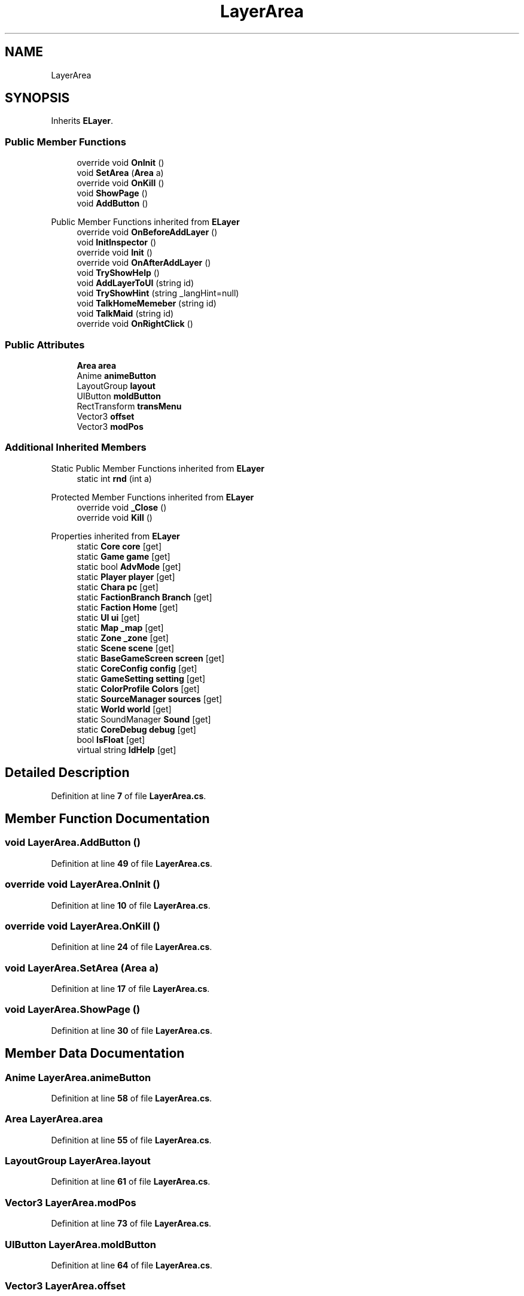 .TH "LayerArea" 3 "Elin Modding Docs Doc" \" -*- nroff -*-
.ad l
.nh
.SH NAME
LayerArea
.SH SYNOPSIS
.br
.PP
.PP
Inherits \fBELayer\fP\&.
.SS "Public Member Functions"

.in +1c
.ti -1c
.RI "override void \fBOnInit\fP ()"
.br
.ti -1c
.RI "void \fBSetArea\fP (\fBArea\fP a)"
.br
.ti -1c
.RI "override void \fBOnKill\fP ()"
.br
.ti -1c
.RI "void \fBShowPage\fP ()"
.br
.ti -1c
.RI "void \fBAddButton\fP ()"
.br
.in -1c

Public Member Functions inherited from \fBELayer\fP
.in +1c
.ti -1c
.RI "override void \fBOnBeforeAddLayer\fP ()"
.br
.ti -1c
.RI "void \fBInitInspector\fP ()"
.br
.ti -1c
.RI "override void \fBInit\fP ()"
.br
.ti -1c
.RI "override void \fBOnAfterAddLayer\fP ()"
.br
.ti -1c
.RI "void \fBTryShowHelp\fP ()"
.br
.ti -1c
.RI "void \fBAddLayerToUI\fP (string id)"
.br
.ti -1c
.RI "void \fBTryShowHint\fP (string _langHint=null)"
.br
.ti -1c
.RI "void \fBTalkHomeMemeber\fP (string id)"
.br
.ti -1c
.RI "void \fBTalkMaid\fP (string id)"
.br
.ti -1c
.RI "override void \fBOnRightClick\fP ()"
.br
.in -1c
.SS "Public Attributes"

.in +1c
.ti -1c
.RI "\fBArea\fP \fBarea\fP"
.br
.ti -1c
.RI "Anime \fBanimeButton\fP"
.br
.ti -1c
.RI "LayoutGroup \fBlayout\fP"
.br
.ti -1c
.RI "UIButton \fBmoldButton\fP"
.br
.ti -1c
.RI "RectTransform \fBtransMenu\fP"
.br
.ti -1c
.RI "Vector3 \fBoffset\fP"
.br
.ti -1c
.RI "Vector3 \fBmodPos\fP"
.br
.in -1c
.SS "Additional Inherited Members"


Static Public Member Functions inherited from \fBELayer\fP
.in +1c
.ti -1c
.RI "static int \fBrnd\fP (int a)"
.br
.in -1c

Protected Member Functions inherited from \fBELayer\fP
.in +1c
.ti -1c
.RI "override void \fB_Close\fP ()"
.br
.ti -1c
.RI "override void \fBKill\fP ()"
.br
.in -1c

Properties inherited from \fBELayer\fP
.in +1c
.ti -1c
.RI "static \fBCore\fP \fBcore\fP\fR [get]\fP"
.br
.ti -1c
.RI "static \fBGame\fP \fBgame\fP\fR [get]\fP"
.br
.ti -1c
.RI "static bool \fBAdvMode\fP\fR [get]\fP"
.br
.ti -1c
.RI "static \fBPlayer\fP \fBplayer\fP\fR [get]\fP"
.br
.ti -1c
.RI "static \fBChara\fP \fBpc\fP\fR [get]\fP"
.br
.ti -1c
.RI "static \fBFactionBranch\fP \fBBranch\fP\fR [get]\fP"
.br
.ti -1c
.RI "static \fBFaction\fP \fBHome\fP\fR [get]\fP"
.br
.ti -1c
.RI "static \fBUI\fP \fBui\fP\fR [get]\fP"
.br
.ti -1c
.RI "static \fBMap\fP \fB_map\fP\fR [get]\fP"
.br
.ti -1c
.RI "static \fBZone\fP \fB_zone\fP\fR [get]\fP"
.br
.ti -1c
.RI "static \fBScene\fP \fBscene\fP\fR [get]\fP"
.br
.ti -1c
.RI "static \fBBaseGameScreen\fP \fBscreen\fP\fR [get]\fP"
.br
.ti -1c
.RI "static \fBCoreConfig\fP \fBconfig\fP\fR [get]\fP"
.br
.ti -1c
.RI "static \fBGameSetting\fP \fBsetting\fP\fR [get]\fP"
.br
.ti -1c
.RI "static \fBColorProfile\fP \fBColors\fP\fR [get]\fP"
.br
.ti -1c
.RI "static \fBSourceManager\fP \fBsources\fP\fR [get]\fP"
.br
.ti -1c
.RI "static \fBWorld\fP \fBworld\fP\fR [get]\fP"
.br
.ti -1c
.RI "static SoundManager \fBSound\fP\fR [get]\fP"
.br
.ti -1c
.RI "static \fBCoreDebug\fP \fBdebug\fP\fR [get]\fP"
.br
.ti -1c
.RI "bool \fBIsFloat\fP\fR [get]\fP"
.br
.ti -1c
.RI "virtual string \fBIdHelp\fP\fR [get]\fP"
.br
.in -1c
.SH "Detailed Description"
.PP 
Definition at line \fB7\fP of file \fBLayerArea\&.cs\fP\&.
.SH "Member Function Documentation"
.PP 
.SS "void LayerArea\&.AddButton ()"

.PP
Definition at line \fB49\fP of file \fBLayerArea\&.cs\fP\&.
.SS "override void LayerArea\&.OnInit ()"

.PP
Definition at line \fB10\fP of file \fBLayerArea\&.cs\fP\&.
.SS "override void LayerArea\&.OnKill ()"

.PP
Definition at line \fB24\fP of file \fBLayerArea\&.cs\fP\&.
.SS "void LayerArea\&.SetArea (\fBArea\fP a)"

.PP
Definition at line \fB17\fP of file \fBLayerArea\&.cs\fP\&.
.SS "void LayerArea\&.ShowPage ()"

.PP
Definition at line \fB30\fP of file \fBLayerArea\&.cs\fP\&.
.SH "Member Data Documentation"
.PP 
.SS "Anime LayerArea\&.animeButton"

.PP
Definition at line \fB58\fP of file \fBLayerArea\&.cs\fP\&.
.SS "\fBArea\fP LayerArea\&.area"

.PP
Definition at line \fB55\fP of file \fBLayerArea\&.cs\fP\&.
.SS "LayoutGroup LayerArea\&.layout"

.PP
Definition at line \fB61\fP of file \fBLayerArea\&.cs\fP\&.
.SS "Vector3 LayerArea\&.modPos"

.PP
Definition at line \fB73\fP of file \fBLayerArea\&.cs\fP\&.
.SS "UIButton LayerArea\&.moldButton"

.PP
Definition at line \fB64\fP of file \fBLayerArea\&.cs\fP\&.
.SS "Vector3 LayerArea\&.offset"

.PP
Definition at line \fB70\fP of file \fBLayerArea\&.cs\fP\&.
.SS "RectTransform LayerArea\&.transMenu"

.PP
Definition at line \fB67\fP of file \fBLayerArea\&.cs\fP\&.

.SH "Author"
.PP 
Generated automatically by Doxygen for Elin Modding Docs Doc from the source code\&.
